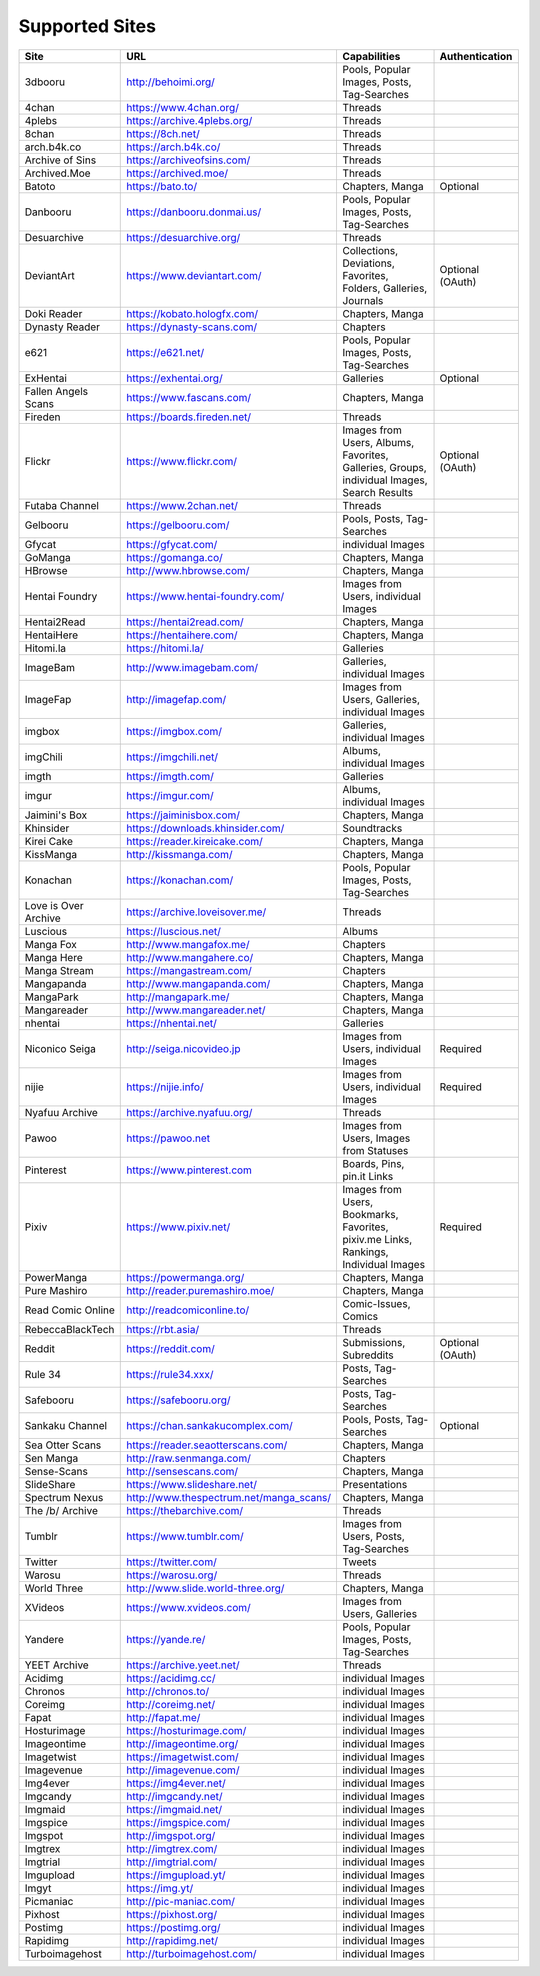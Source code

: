 Supported Sites
===============
==================== =================================== ================================================== ================
Site                 URL                                 Capabilities                                       Authentication
==================== =================================== ================================================== ================
3dbooru              http://behoimi.org/                 Pools, Popular Images, Posts, Tag-Searches
4chan                https://www.4chan.org/              Threads
4plebs               https://archive.4plebs.org/         Threads
8chan                https://8ch.net/                    Threads
arch.b4k.co          https://arch.b4k.co/                Threads
Archive of Sins      https://archiveofsins.com/          Threads
Archived.Moe         https://archived.moe/               Threads
Batoto               https://bato.to/                    Chapters, Manga                                    Optional
Danbooru             https://danbooru.donmai.us/         Pools, Popular Images, Posts, Tag-Searches
Desuarchive          https://desuarchive.org/            Threads
DeviantArt           https://www.deviantart.com/         |Collections, De-1|                                Optional (OAuth)
Doki Reader          https://kobato.hologfx.com/         Chapters, Manga
Dynasty Reader       https://dynasty-scans.com/          Chapters
e621                 https://e621.net/                   Pools, Popular Images, Posts, Tag-Searches
ExHentai             https://exhentai.org/               Galleries                                          Optional
Fallen Angels Scans  https://www.fascans.com/            Chapters, Manga
Fireden              https://boards.fireden.net/         Threads
Flickr               https://www.flickr.com/             |Images from Use-2|                                Optional (OAuth)
Futaba Channel       https://www.2chan.net/              Threads
Gelbooru             https://gelbooru.com/               Pools, Posts, Tag-Searches
Gfycat               https://gfycat.com/                 individual Images
GoManga              https://gomanga.co/                 Chapters, Manga
HBrowse              http://www.hbrowse.com/             Chapters, Manga
Hentai Foundry       https://www.hentai-foundry.com/     Images from Users, individual Images
Hentai2Read          https://hentai2read.com/            Chapters, Manga
HentaiHere           https://hentaihere.com/             Chapters, Manga
Hitomi.la            https://hitomi.la/                  Galleries
ImageBam             http://www.imagebam.com/            Galleries, individual Images
ImageFap             http://imagefap.com/                Images from Users, Galleries, individual Images
imgbox               https://imgbox.com/                 Galleries, individual Images
imgChili             https://imgchili.net/               Albums, individual Images
imgth                https://imgth.com/                  Galleries
imgur                https://imgur.com/                  Albums, individual Images
Jaimini's Box        https://jaiminisbox.com/            Chapters, Manga
Khinsider            https://downloads.khinsider.com/    Soundtracks
Kirei Cake           https://reader.kireicake.com/       Chapters, Manga
KissManga            http://kissmanga.com/               Chapters, Manga
Konachan             https://konachan.com/               Pools, Popular Images, Posts, Tag-Searches
Love is Over Archive https://archive.loveisover.me/      Threads
Luscious             https://luscious.net/               Albums
Manga Fox            http://www.mangafox.me/             Chapters
Manga Here           http://www.mangahere.co/            Chapters, Manga
Manga Stream         https://mangastream.com/            Chapters
Mangapanda           http://www.mangapanda.com/          Chapters, Manga
MangaPark            http://mangapark.me/                Chapters, Manga
Mangareader          http://www.mangareader.net/         Chapters, Manga
nhentai              https://nhentai.net/                Galleries
Niconico Seiga       http://seiga.nicovideo.jp           Images from Users, individual Images               Required
nijie                https://nijie.info/                 Images from Users, individual Images               Required
Nyafuu Archive       https://archive.nyafuu.org/         Threads
Pawoo                https://pawoo.net                   Images from Users, Images from Statuses
Pinterest            https://www.pinterest.com           Boards, Pins, pin.it Links
Pixiv                https://www.pixiv.net/              |Images from Use-3|                                Required
PowerManga           https://powermanga.org/             Chapters, Manga
Pure Mashiro         http://reader.puremashiro.moe/      Chapters, Manga
Read Comic Online    http://readcomiconline.to/          Comic-Issues, Comics
RebeccaBlackTech     https://rbt.asia/                   Threads
Reddit               https://reddit.com/                 Submissions, Subreddits                            Optional (OAuth)
Rule 34              https://rule34.xxx/                 Posts, Tag-Searches
Safebooru            https://safebooru.org/              Posts, Tag-Searches
Sankaku Channel      https://chan.sankakucomplex.com/    Pools, Posts, Tag-Searches                         Optional
Sea Otter Scans      https://reader.seaotterscans.com/   Chapters, Manga
Sen Manga            http://raw.senmanga.com/            Chapters
Sense-Scans          http://sensescans.com/              Chapters, Manga
SlideShare           https://www.slideshare.net/         Presentations
Spectrum Nexus       |http://www.thes-0|                 Chapters, Manga
The /b/ Archive      https://thebarchive.com/            Threads
Tumblr               https://www.tumblr.com/             Images from Users, Posts, Tag-Searches
Twitter              https://twitter.com/                Tweets
Warosu               https://warosu.org/                 Threads
World Three          http://www.slide.world-three.org/   Chapters, Manga
XVideos              https://www.xvideos.com/            Images from Users, Galleries
Yandere              https://yande.re/                   Pools, Popular Images, Posts, Tag-Searches
YEET Archive         https://archive.yeet.net/           Threads
Acidimg              https://acidimg.cc/                 individual Images
Chronos              http://chronos.to/                  individual Images
Coreimg              http://coreimg.net/                 individual Images
Fapat                http://fapat.me/                    individual Images
Hosturimage          https://hosturimage.com/            individual Images
Imageontime          http://imageontime.org/             individual Images
Imagetwist           https://imagetwist.com/             individual Images
Imagevenue           http://imagevenue.com/              individual Images
Img4ever             https://img4ever.net/               individual Images
Imgcandy             http://imgcandy.net/                individual Images
Imgmaid              https://imgmaid.net/                individual Images
Imgspice             https://imgspice.com/               individual Images
Imgspot              http://imgspot.org/                 individual Images
Imgtrex              http://imgtrex.com/                 individual Images
Imgtrial             http://imgtrial.com/                individual Images
Imgupload            https://imgupload.yt/               individual Images
Imgyt                https://img.yt/                     individual Images
Picmaniac            http://pic-maniac.com/              individual Images
Pixhost              https://pixhost.org/                individual Images
Postimg              https://postimg.org/                individual Images
Rapidimg             http://rapidimg.net/                individual Images
Turboimagehost       http://turboimagehost.com/          individual Images
==================== =================================== ================================================== ================

.. |http://www.thes-0| replace:: http://www.thespectrum.net/manga_scans/
.. |Collections, De-1| replace:: Collections, Deviations, Favorites, Folders, Galleries, Journals
.. |Images from Use-2| replace:: Images from Users, Albums, Favorites, Galleries, Groups, individual Images, Search Results
.. |Images from Use-3| replace:: Images from Users, Bookmarks, Favorites, pixiv.me Links, Rankings, Individual Images
